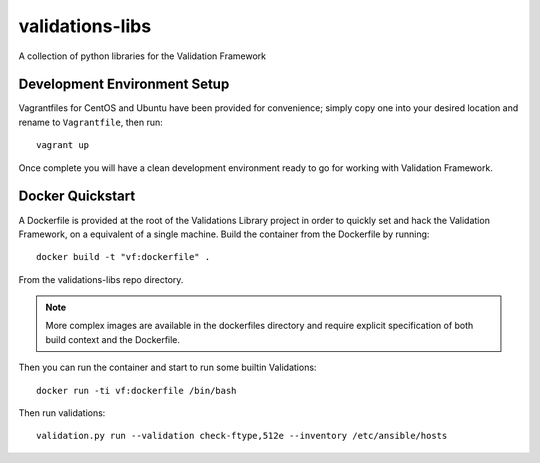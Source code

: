 ================
validations-libs
================

A collection of python libraries for the Validation Framework

Development Environment Setup
=============================

Vagrantfiles for CentOS and Ubuntu have been provided for convenience; simply
copy one into your desired location and rename to ``Vagrantfile``, then run::

     vagrant up

Once complete you will have a clean development environment
ready to go for working with Validation Framework.

Docker Quickstart
=================

A Dockerfile is provided at the root of the Validations Library project in
order to quickly set and hack the Validation Framework, on a equivalent of a single machine.
Build the container from the Dockerfile by running::

    docker build -t "vf:dockerfile" .

From the validations-libs repo directory.

.. note::
    More complex images are available in the dockerfiles directory
    and require explicit specification of both build context and the Dockerfile.

Then you can run the container and start to run some builtin Validations::

    docker run -ti vf:dockerfile /bin/bash

Then run validations::

    validation.py run --validation check-ftype,512e --inventory /etc/ansible/hosts
